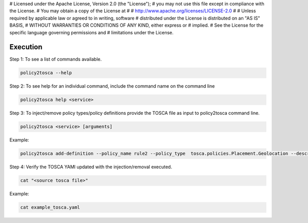 # Licensed under the Apache License, Version 2.0 (the "License");
# you may not use this file except in compliance with the License.
# You may obtain a copy of the License at
#
#    http://www.apache.org/licenses/LICENSE-2.0
#
# Unless required by applicable law or agreed to in writing, software
# distributed under the License is distributed on an "AS IS" BASIS,
# WITHOUT WARRANTIES OR CONDITIONS OF ANY KIND, either express or
# implied.
# See the License for the specific language governing permissions and
# limitations under the License.

Execution
===========================

Step 1: To see a list of commands available.

.. code-block:: bash

    policy2tosca --help

Step 2: To see help for an individual command, include the command name on the command line

.. code-block:: bash

    policy2tosca help <service>

Step 3: To inject/remove policy types/policy definitions provide the TOSCA file as input to policy2tosca command line.

.. code-block:: bash

    policy2tosca <service> [arguments]

Example:

.. code-block:: bash

    policy2tosca add-definition --policy_name rule2 --policy_type  tosca.policies.Placement.Geolocation --description "test description" --properties region:us-north-1,region:us-north-2,min_inst:2 --targets VNF2,VNF4 --metadata "map of strings" --triggers "1,2,3,4" --source example.yaml


Step 4: Verify the TOSCA YAMl updated with the injection/removal executed.

.. code-block:: bash

    cat "<source tosca file>"

Example:

.. code-block:: bash

    cat example_tosca.yaml
